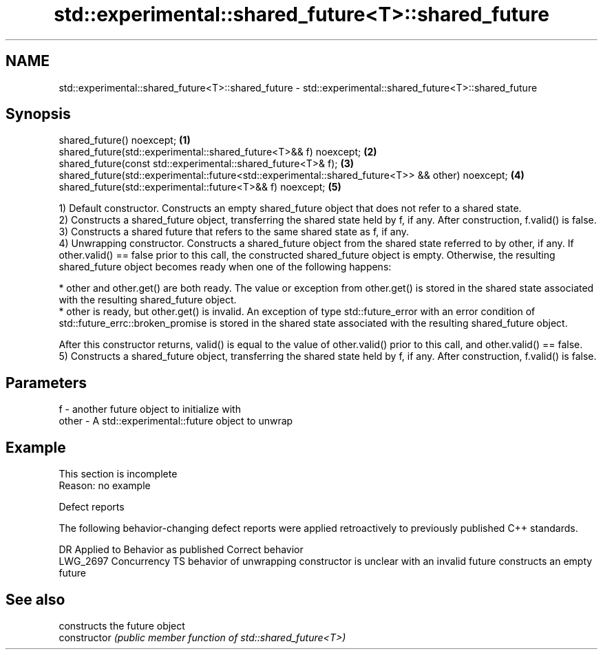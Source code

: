 .TH std::experimental::shared_future<T>::shared_future 3 "2020.03.24" "http://cppreference.com" "C++ Standard Libary"
.SH NAME
std::experimental::shared_future<T>::shared_future \- std::experimental::shared_future<T>::shared_future

.SH Synopsis

  shared_future() noexcept;                                                                        \fB(1)\fP
  shared_future(std::experimental::shared_future<T>&& f) noexcept;                                 \fB(2)\fP
  shared_future(const std::experimental::shared_future<T>& f);                                     \fB(3)\fP
  shared_future(std::experimental::future<std::experimental::shared_future<T>> && other) noexcept; \fB(4)\fP
  shared_future(std::experimental::future<T>&& f) noexcept;                                        \fB(5)\fP

  1) Default constructor. Constructs an empty shared_future object that does not refer to a shared state.
  2) Constructs a shared_future object, transferring the shared state held by f, if any. After construction, f.valid() is false.
  3) Constructs a shared future that refers to the same shared state as f, if any.
  4) Unwrapping constructor. Constructs a shared_future object from the shared state referred to by other, if any. If other.valid() == false prior to this call, the constructed shared_future object is empty. Otherwise, the resulting shared_future object becomes ready when one of the following happens:

  * other and other.get() are both ready. The value or exception from other.get() is stored in the shared state associated with the resulting shared_future object.
  * other is ready, but other.get() is invalid. An exception of type std::future_error with an error condition of std::future_errc::broken_promise is stored in the shared state associated with the resulting shared_future object.

  After this constructor returns, valid() is equal to the value of other.valid() prior to this call, and other.valid() == false.
  5) Constructs a shared_future object, transferring the shared state held by f, if any. After construction, f.valid() is false.

.SH Parameters


  f     - another future object to initialize with
  other - A std::experimental::future object to unwrap


.SH Example


   This section is incomplete
   Reason: no example


  Defect reports

  The following behavior-changing defect reports were applied retroactively to previously published C++ standards.

  DR       Applied to     Behavior as published                                                Correct behavior
  LWG_2697 Concurrency TS behavior of unwrapping constructor is unclear with an invalid future constructs an empty future


.SH See also


                constructs the future object
  constructor   \fI(public member function of std::shared_future<T>)\fP




